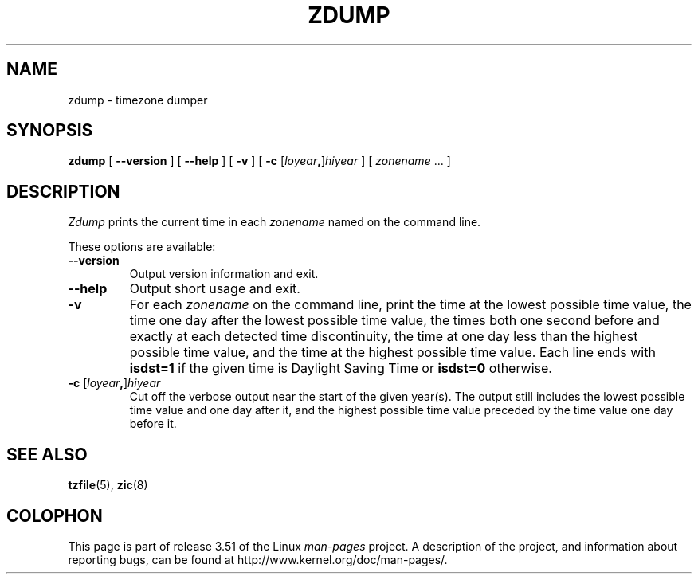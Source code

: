 .\" %%%LICENSE_START(PUBLIC_DOMAIN)
.\" This page is in the public domain
.\" %%%LICENSE_END
.\"
.TH ZDUMP 8 2013-02-12 "" "Linux System Administration"
.SH NAME
zdump \- timezone dumper
.SH SYNOPSIS
.B zdump
[
.B \-\-version
] [
.B \-\-help
] [
.B \-v
] [
.B \-c
.RI [ loyear \fB,\fR] hiyear
] [
.IR zonename " ... ]"
.SH DESCRIPTION
.I Zdump
prints the current time in each
.I zonename
named on the command line.
.PP
These options are available:
.TP
.B \-\-version
Output version information and exit.
.TP
.B \-\-help
Output short usage and exit.
.TP
.B \-v
For each
.I zonename
on the command line,
print the time at the lowest possible time value,
the time one day after the lowest possible time value,
the times both one second before and exactly at
each detected time discontinuity,
the time at one day less than the highest possible time value,
and the time at the highest possible time value.
Each line ends with
.B isdst=1
if the given time is Daylight Saving Time or
.B isdst=0
otherwise.
.TP
.BI "\-c " \fR[\fIloyear , \fR]\fIhiyear
Cut off the verbose output near the start of the given year(s).
The output still includes the lowest possible time value
and one day after it, and the highest possible time value
preceded by the time value one day before it.
.SH SEE ALSO
.BR tzfile (5),
.BR zic (8)
.\" @(#)zdump.8	7.3
.SH COLOPHON
This page is part of release 3.51 of the Linux
.I man-pages
project.
A description of the project,
and information about reporting bugs,
can be found at
http://www.kernel.org/doc/man-pages/.
